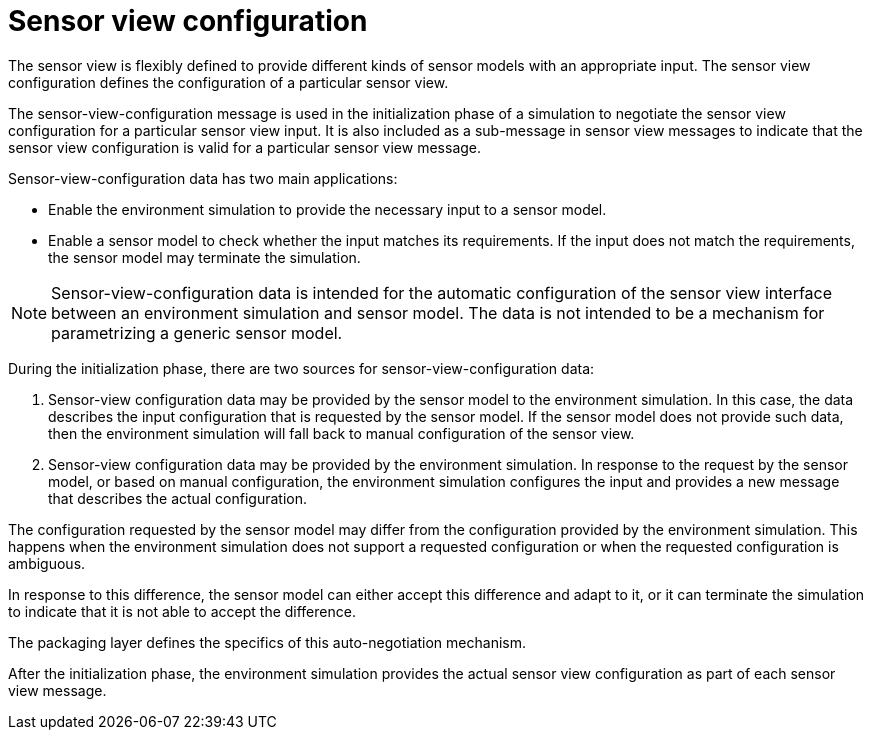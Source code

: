 = Sensor view configuration

The sensor view is flexibly defined to provide different kinds of sensor models with an appropriate input.
The sensor view configuration defines the configuration of a particular sensor view.

The sensor-view-configuration message is used in the initialization phase of a simulation to negotiate the sensor view configuration for a particular sensor view input.
It is also included as a sub-message in sensor view messages to indicate that the sensor view configuration is valid for a particular sensor view message.

Sensor-view-configuration data has two main applications:

- Enable the environment simulation to provide the necessary input to a sensor model.
- Enable a sensor model to check whether the input matches its requirements.
If the input does not match the requirements, the sensor model may terminate the simulation.

NOTE: Sensor-view-configuration data is intended for the automatic configuration of the sensor view interface between an environment simulation and sensor model.
The data is not intended to be a mechanism for parametrizing a generic sensor model.

During the initialization phase, there are two sources for sensor-view-configuration data:

1. Sensor-view configuration data may be provided by the sensor model to the environment simulation.
In this case, the data describes the input configuration that is requested by the sensor model.
If the sensor model does not provide such data, then the environment simulation will fall back to manual configuration of the sensor view.

2. Sensor-view configuration data may be provided by the environment simulation.
In response to the request by the sensor model, or based on manual configuration, the environment simulation configures the input and provides a new message that describes the actual configuration.

The configuration requested by the sensor model may differ from the configuration provided by the environment simulation.
This happens when the environment simulation does not support a requested configuration or when the requested configuration is ambiguous.

In response to this difference, the sensor model can either accept this difference and adapt to it, or it can terminate the simulation to indicate that it is not able to accept the difference.

The packaging layer defines the specifics of this auto-negotiation mechanism.

After the initialization phase, the environment simulation provides the actual sensor view configuration as part of each sensor view message.